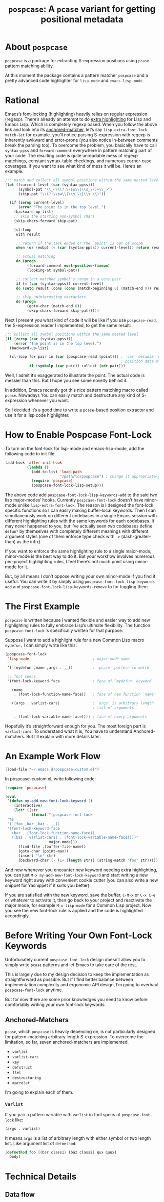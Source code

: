 #+TITLE: ~pospcase~: A ~pcase~ variant for getting positional metadata

* About ~pospcase~
  ~pospcase~ is a package for extracting S-expression positions using
  ~pcase~ pattern matching ability.

  At this moment the package contains a pattern matcher ~pospcase~ and a
  pretty advanced code highlighter for ~lisp-mode~ and ~emacs-lisp-mode~.


* Rational
  Emacs’s font-locking (highlighting) heavily relies on regular
  expression (regexp). There’s already an attempt to do [[https://github.com/Lindydancer/lisp-extra-font-lock][extra
  highlighting]] for Lisp and Emacs Lisp. Which is completely regexp
  based. When you follow the above link and look into its
  [[https://www.gnu.org/software/emacs/manual/html_node/elisp/Search_002dbased-Fontification.html][anchored-matcher]], let’s say ~lisp-extra-font-lock-match-let~ for
  example.  you’ll notice parsing S-expression with regexp is
  inherently awkward and error-prone (you also notice in-between
  comments break the parsing too). To overcome the problem, you
  basically have to call ~syntax-ppss~ and ~forward-comment~ everywhere in
  pattern matching part of your code. The resulting code is quite
  unreadable mess of regexp matchings, constant syntax-table
  checkings, and numerous corner-case coverages. If you want to see
  what kind of mess it will be. Here’s an example:

  #+BEGIN_SRC emacs-lisp
    ;;; match and collect all symbol positions within the same nested level
    (let ((current-level (car (syntax-ppss)))
          (symbol-pat "\\_<\\(?:\\sw\\|\\s_\\)+\\_>")
          (skip-pat "\\(?:\\sw\\|\\s_\\|\\s \\)"))

      (if (zerop current-level)
          (error "The point is in the top level.")
        (backward-up-list)
        ;; skip the starting non-symbol chars
        (skip-chars-forward skip-pat)

        (cl-loop
         with result

         ;; return if the task ended or the `point' is out of scope
         when (or (eobp) (< (car (syntax-ppss)) current-level)) return result

         ;; actual matching
         do (progn
              (forward-comment most-positive-fixnum)
              (looking-at symbol-pat))

         ;; collect matched symbol's range in a cons pair
         if (= (car (syntax-ppss)) current-level)
         do (setq result (cons (cons (match-beginning 0) (match-end 0)) result))

         ;; skip uninteresting characters
         do (progn
              (goto-char (match-end 0))
              (skip-chars-forward skip-pat)))))
  #+END_SRC

  Next I present you what kind of code it will be like if you use
  ~pospcase-read~, the S-expression reader I implemented, to get the
  same result:

  #+BEGIN_SRC emacs-lisp
    ;;; collect all symbol positions within the same nested level
    (if (zerop (car (syntax-ppss)))
        (error "The point is in the top level.")
      (backward-up-list)

      (cl-loop for pair in (car (pospcase-read (point))) ; `car' because `cdr' contains
                                                         ; position data of entire list
               if (symbolp (car pair)) collect (cdr pair)))

  #+END_SRC

  Well, I admit it’s exaggerated to illustrate the point. The actual
  code is messier than this. But I hope you see some novelty behind
  it.

  In addition, Emacs recently got this nice pattern matching macro
  called ~pcase~. Nowadays You can easily match and destructure any kind
  of S-expression whenever you want.

  So I decided it’s a good time to write a ~pcase~-based position
  extractor and use it for a lisp code highlighter.


* How to Enable Pospcase Font-Lock
  To turn on the font-lock for lisp-mode and emacs-lisp-mode, add the
  following code to init file:

  #+BEGIN_SRC emacs-lisp
    (add-hook 'after-init-hook
              (lambda ()
                (add-to-list 'load-path
                             "/path/to/pospcase") ; change it appropriately
                (require 'pospcase)
                (pospcase-font-lock-lisp-setup)))
  #+END_SRC

  The above code add ~pospcase-font-lock-lisp-keywords~add~ to the said
  two lisp major-modes’ hooks. Currently ~pospcase-font-lock~ doesn’t
  have minor-mode unlike ~lisp-extra-font-lock~. The reason is I
  designed the font-lock specific functions so I can easily making
  buffer-local keywords. Then I can simultaneously work on different
  codebases in a single Emacs session with different highlighting
  rules with the same keywords for each codebases. It may never
  happened to you, but I’ve actually seen two codebases define ~defun*~
  by themselves with completely different meanings with different
  argument styles (one of them enforce type check with ~->~
  (dash-greater-than) as the infix).

  If you want to enforce the same highlighting rule to a single
  major-mode, minor-mode is the best way to do it. But your workflow
  involves numerous per-project highlighting rules, I feel there’s not
  much point using minor-mode for it.

  But, by all means I don’t oppose writing your own minor-mode if you
  find it useful. You can write it by simply using
  ~pospcase-font-lock-lisp-keywords-add~ and
  ~pospcase-font-lock-lisp-keywords-remove~ to for toggling them.


* The First Example
  ~pospcase~ is written because I wanted flexible and easier way to add
  new highlighting rules to fully embrace Lisp’s ultimate
  flexibility. The function ~pospcase-font-lock~ is specifically
  written for that purpose.

  Suppose I want to add a highlight rule for a new Common Lisp macro
  ~mydefun,~ I can simply write like this:

  #+BEGIN_SRC emacs-lisp
    (pospcase-font-lock
     'lisp-mode                             ; major-mode name

     '(`(mydefun ,name ,args . ,_))         ; `pcase' pattern to match

     ;; font specs
     '(font-lock-keyword-face               ; face of `mydefun' keyword

       (name
        . (font-lock-function-name-face))   ; face of new function `name’

       ((args . varlist-cars)               ; `args' is arbitrary length
                                            ; list of arguments.

        . (font-lock-variable-name-face)))) ; face of every arguments
  #+END_SRC

  Hopefully it’s straightforward enough for you. The most foreign part
  is ~varlist-cars~. To understand what it is, You have to understand
  Anchored-matchers. But I’ll explain with more details later.

* An Example Work Flow
  #+BEGIN_SRC emacs-lisp
    (load-file "~/.emacs.d/pospcase-custom.el")
  #+END_SRC

  In pospcase-custom.el, write following code:

  #+BEGIN_SRC emacs-lisp
    (require 'pospcase)

    (eval
     `(defun my-add-new-font-lock-keyword ()
        (interactive)
        (let* ((str
                (format "(pospcase-font-lock
     '%s
     '(`(foo ,bar ,baz . ,_))
     '(font-lock-keyword-face
       (bar . (font-lock-function-name-face))
       ((baz . varlist-cars) . (font-lock-variable-name-face))))"
                        major-mode)))
          (find-file ,(buffer-file-name))
          (goto-char (point-max))
          (insert "\n" str)
          (backward-char (- (1+ (length str)) (string-match "foo" str))))))
  #+END_SRC

  And now whenever you encounter new keyword needing extra
  highlighting, you can just ~M-x my-add-new-font-lock-keyword~ and
  start writing a new keyword right away with convenient cookie cutter
  (you can also write a new snippet for Yasnippet if it suits you
  better).

  If you are satisfied with the new keyword, save the buffer, ~C-M-x~ or
  ~C-x C-e~ or whatever to activate it, then go back to your project and
  reactivate the major mode, for example ~M-x lisp-mode~ for a Common
  Lisp project. Now you see the new font-lock rule is applied and the
  code is highlighted accordingly.


* Before Writing Your Own Font-Lock Keywords
  Unfortunately current ~pospcase-font-lock~ design doesn’t allow you to
  simply write ~pcase~ patterns and let Emacs to take care of the rest.

  This is largely due to my design decision to keep the implementation
  as straightforward as possible. But if I find better balance between
  implementation complexity and ergonomic API design, I’m going to
  overhaul ~pospcase-font-lock~ anytime.

  But for now there are some prior knowledges you need to know before
  comfortably writing your own font-lock keywords.

** Anchored-Matchers
   ~pcase~, which ~pospcase~ is heavily depending on, is not particularly
   designed for pattern-matching arbitrary length S-expression. To
   overcome the limitation, so far, seven anchored-matchers are
   implemented.

    - ~varlist~
    - ~varlist-cars~
    - ~key~
    - ~defstruct~
    - ~flet~
    - ~destructuring~
    - ~macrolet~

   I’m going to explain each of them.

*** ~Varlist~
    If you pair a pattern variable with ~varlist~ in font specs of
    ~pospcase-font-lock~ like:

    #+BEGIN_SRC emacs-lisp
      (args . varlist)
    #+END_SRC

    It means ~args~ is a list of arbitrary length with either symbol or
    two length list. Like argument list of ~defmethod~:

    #+BEGIN_SRC emacs-lisp
      (defmethod foo ((bar class1) (baz class2) qux quux)
        body)
    #+END_SRC

* Technical Details
** Data flow
   Anchored-matchers call ~pospcase-at~ and ~pospcase-read~ to parse
   S-expression and get positional metadata.

   ~pospcase-at~ returns cons cells in ~(start . end)~.

   ~pospcase-read~ returns S-expression tree with each node with cons
   cell in ~(sexp . (start . end))~

   Anchored-matchers either manually collect ~(start . end)~ pairs of
   interest or call ~pospcase~, ~pospcase-at~ or ~pospcase-read~ repeatedly
   on each start position ~(car (start . end))~ of interested
   S-expression and collect the result.

   Structure the collected ~(start . end)~ pairs in ~pospcase--matches~
   suitable for ~pospcase–iterator~ consumption like this:

   #+BEGIN_SRC emacs-lisp
     (((start . end)              ; (match-string 1) of first (match-data)
       (start . end))             ; (match-string 2) of first (match-data)

      ((start . end)              ; (match-string 1) of second (match-data)
       (start . end)))            ; (match-string 2) of second (match-data)
   #+END_SRC

   ~pospcase–iterator~ set ~car~ of ~pospcase--matches~ to ~~match-data~ using
   ~set-match-data~.

** Quirks
*** Iterator
   Admittedly, ~pospcase-font-lock~ do something very weird. Here, I’m
   talking about anchored-matchers. As you can see all of them calls
   ~pospcase--call-iterator~ macro. True to its name, the macro realize
   the behavior of the iterator pattern (very crudely using a global
   variable ~pospcase--matches~ as the place holder for pre-collected
   data.) I’m not very please with the implementation either. But I
   think making lambda functions dynamically for each iterators,
   managing and dispatching them correct for each call, is far
   complexer than current implementation. And ultimately Emacs’s
   font-lock (and jit-lock) is single-threaded. So I decided it
   doesn’t worth the trouble to implement proper iterator.

   You may ask why do you have to implement iterator in the first
   place? Well, clearly Emacs’ font-lock.el was written with
   regexp-based crawler like behavior in mind. So
   ~font-lock-add-keywords~ was designed accordingly.  Lazy me just
   don’t want to reimplement everything from scratch. Obviously I’m
   misusing them. And this is why ~pospcase-font-lock~ needs its weird
   iterator.

*** Emacs-Lisp-fy
   The thing is, Emacs Lisp doesn’t have reader macro. In ~pospcase~
   context it means you can’t really use Emacs’s build-in reader
   ~read-from-string~ to parse Common Lisp’s S-expressions.

   To circumvent and not really tackle the limitation,
   ~pospcase--read-from-string~ does quick hack using regexp to convert
   unless unparsable S-expressions into Emacs Lisp counterpart as
   smoothly as possible.

   It’s simple text replacement rule. So don’t expect too much. If you
   experience a major problem you can’t think any way to circumvent,
   well, accept it as unparsable and give up the fancy highlighting
   for that section.


** How to use ~pospcase~, ~pospcase-at~, ~pospcase-read~
  If you have some reason to directly get positions of S-expressions
  in a buffer, you can use ~pospcase-at~ with ~pcase~ like syntax:

  #+BEGIN_SRC emacs-lisp
    (pospcase-at (point-min) '((`,exp exp)))
  #+END_SRC

  #+RESULTS:
  : (1 . 41)

  More detailed explanation can be found in ~pospcase-read~ docstring.


** Limitation of ~pospcase~, ~pospcase-at~, ~pospcase-read~


** Limitation of ~pospcase-font-lock~
** Secretly using Regular Expression
  ~pospcase-font-lock~ totally depends on ~pcase~. But it still use regexp
  for searching heading keywords. The reason why I don’t use something
  like [[https://github.com/emacsmirror/el-search][el-search]] is I fear further degeneration of performance. And I
  feel it’s overkill.

  So far I have no use case for in-middle keyword matching. So it’s
  not implemented. Purposely ~pospcase-font-lock~ only supports heading
  keyword patterns.

*** No support for nest in binding list
   Following doesn’t work:
   
  #+BEGIN_SRC emacs-lisp
    (let ((foo
           (let ((bar 'baz))
             bar)))
      foo)
  #+END_SRC

  But following works:

  #+BEGIN_SRC emacs-lisp
    (let ((foo 'bar))
      (let ((baz foo))
        baz))
  #+END_SRC

  Maybe this is due to my ignorance of font-lock internals and not a
  real technical limitation. I’m eager to fix it.

*** No support for multiple anchored-matcher
   Currently only single arbitrary length list matching per-pattern is
   allowed. For example, ~defclass~ has syntax:

   #+BEGIN_SRC emacs-lisp
     `(defclass ,name ,supers ,slots . ,_)
   #+END_SRC

   Where ~supers~ is a list of super-classes, and ~slots~ is a list of
   class’s variables.

   To over come the limitation, font-lock keyword of ~defclass~ is
   declared as follow:

   #+BEGIN_SRC emacs-lisp
     (pospcase-font-lock 'lisp-mode
                         '(`(defclass ,name ,supers ,slots . ,_))
                         '(font-lock-keyword-face
                           (name . (default))
                           (supers . (default))
                           ((slots . varlist-cars) . (font-lock-variable-name-face))))

     (pospcase-font-lock 'lisp-mode
                         '(`(defclass ,name ,supers . ,_))
                         '(font-lock-keyword-face
                           (name . (font-lock-type-face))
                           ((supers . varlist-cars) . (font-lock-type-face))))
   #+END_SRC

   Note ~pospcase-font-lock~ adds new keyword at the start of a keyword
   list. In other word, the last added keyword will be highlighted
   first. And since keywords are internally processed with ~'append~
   flag, the below highlighting is not going to be overwritten by the
   above keyword’s ~default~ face.

   I’m aware it’s quite unintuitive. Maybe someday I might properly
   implement support for multiple anchored matchers.
